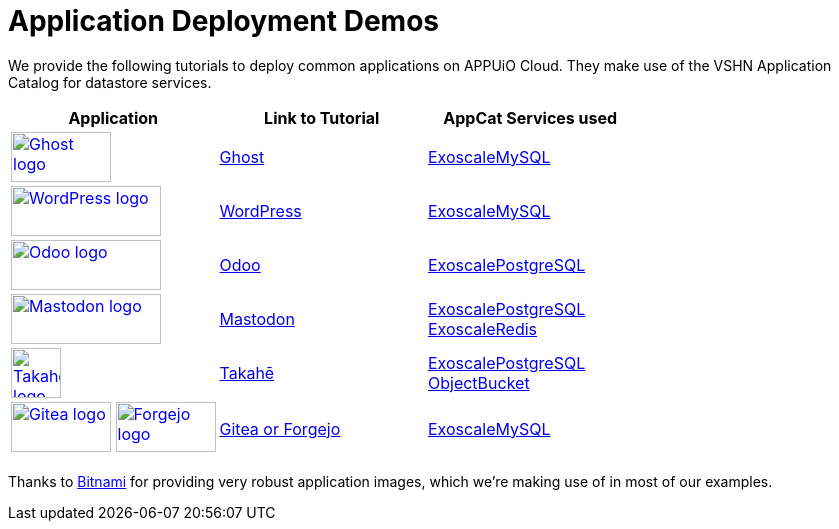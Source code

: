 = Application Deployment Demos

We provide the following tutorials to deploy common applications on APPUiO Cloud.
They make use of the VSHN Application Catalog for datastore services.

[cols="^1,^1,^1", options="header"]
|===
|Application
|Link to Tutorial
|AppCat Services used

|image:logos/ghost-blog.png[alt="Ghost logo",width=100,height=50,link="https://ghost.org/",window=_blank]
|xref:tutorials/demo-app/ghost.adoc[Ghost]
|xref:appcat:ROOT:exoscale-dbaas/mysql/create.adoc[ExoscaleMySQL]

|image:logos/wordpress.png[alt="WordPress logo",width=150,height=50,link="https://wordpress.org/",window=_blank]
|xref:tutorials/demo-app/wordpress.adoc[WordPress]
|xref:appcat:ROOT:exoscale-dbaas/mysql/create.adoc[ExoscaleMySQL]

|image:logos/odoo.svg[alt="Odoo logo",width=150,height=50,link="https://www.odoo.com/",window=_blank]
|xref:tutorials/demo-app/odoo.adoc[Odoo]
|xref:appcat:ROOT:exoscale-dbaas/postgresql/create.adoc[ExoscalePostgreSQL]

|image:logos/mastodon.svg[alt="Mastodon logo",width=150,height=50,link="https://www.joinmastodon.org/",window=_blank]
|xref:tutorials/demo-app/mastodon.adoc[Mastodon]
|
xref:appcat:ROOT:exoscale-dbaas/postgresql/create.adoc[ExoscalePostgreSQL] +
xref:appcat:ROOT:exoscale-dbaas/redis/create.adoc[ExoscaleRedis]

|image:logos/takahe.png[alt="Takahe logo",width=50,height=50,link="https://jointakahe.org/",window=_blank]
|xref:tutorials/demo-app/takahe.adoc[Takahē]
|
xref:appcat:ROOT:exoscale-dbaas/postgresql/create.adoc[ExoscalePostgreSQL] +
xref:appcat:ROOT:object-storage/create.adoc[ObjectBucket]

|
image:logos/gitea.svg[alt="Gitea logo",width=100,height=50,link="https://gitea.io/",window=_blank]
image:logos/forgejo.svg[alt="Forgejo logo",width=100,height=50,link="https://forgejo.org/",window=_blank]
|xref:tutorials/demo-app/gitea-forgejo.adoc[Gitea or Forgejo]
|xref:appcat:ROOT:exoscale-dbaas/mysql/create.adoc[ExoscaleMySQL]

|===

Thanks to https://bitnami.com/[Bitnami^] for providing very robust application images, which we're making use of in most of our examples.
